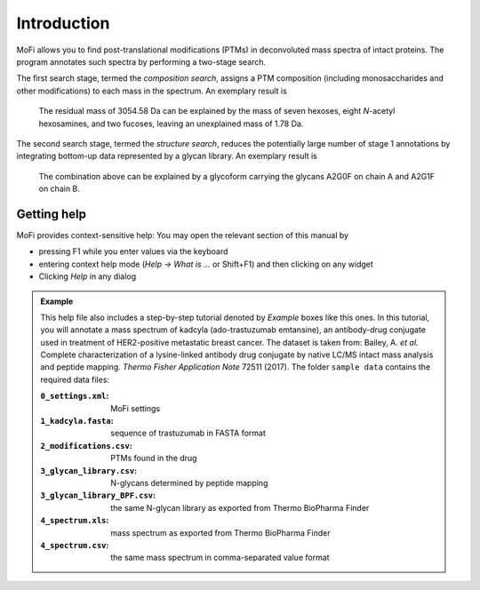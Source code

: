 ************
Introduction
************

MoFi allows you to find post-translational modifications (PTMs) in deconvoluted mass spectra of intact proteins. The program annotates such spectra by performing a two-stage search.

The first search stage, termed the *composition search*, assigns a PTM composition (including monosaccharides and other modifications) to each mass in the spectrum. An exemplary result is

  The residual mass of 3054.58 Da can be explained by the mass of seven hexoses, eight *N*-acetyl hexosamines, and two fucoses, leaving an unexplained mass of 1.78 Da.

The second search stage, termed the *structure search*, reduces the potentially large number of stage 1 annotations by integrating bottom-up data represented by a glycan library. An exemplary result is

  The combination above can be explained by a glycoform carrying the glycans A2G0F on chain A and A2G1F on chain B.

.. image:: images/main_window.png


============
Getting help
============

.. image:: images/menu_help.png
           :alt: Help menu
           :align: center

MoFi provides context-sensitive help: You may open the relevant section of this manual by

* pressing F1 while you enter values via the keyboard
* entering context help mode (*Help → What is …* or Shift+F1) and then clicking on any widget
* Clicking *Help* in any dialog

.. admonition:: Example
   :class: note
   
   This help file also includes a step-by-step tutorial denoted by *Example* boxes like this ones.
   In this tutorial, you will annotate a mass spectrum of kadcyla (ado-trastuzumab emtansine),
   an antibody-drug conjugate used in treatment of HER2-positive metastatic breast cancer.
   The dataset is taken from: Bailey, A. *et al.* Complete characterization of a lysine-linked antibody
   drug conjugate by native LC/MS intact mass analysis and peptide mapping.
   *Thermo Fisher Application Note* 72511 (2017).
   The folder ``sample data`` contains the required data files:
   
   :``0_settings.xml``: MoFi settings     
   :``1_kadcyla.fasta``: sequence of trastuzumab in FASTA format
   :``2_modifications.csv``: PTMs found in the drug
   :``3_glycan_library.csv``: N-glycans determined by peptide mapping
   :``3_glycan_library_BPF.csv``: the same N-glycan library as exported from Thermo BioPharma Finder
   :``4_spectrum.xls``: mass spectrum as exported from Thermo BioPharma Finder
   :``4_spectrum.csv``: the same mass spectrum in comma-separated value format
